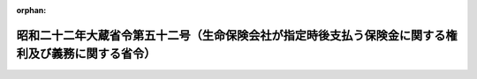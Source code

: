 .. _322M40000040052_19470510_000000000000000:

:orphan:

====================================================================================================
昭和二十二年大蔵省令第五十二号（生命保険会社が指定時後支払う保険金に関する権利及び義務に関する省令）
====================================================================================================

.. raw:: html
    
    
    <main id="contentsLaw" class="active">
    <div id="innerDocument" class="active">
    
    
    
    
    <div style="margin-bottom: 12px;">
    <div id="lawTitleNo" style="font-size: 1.067rem; font-weight: bold;" class="_shokanBoxParent">昭和二十二年大蔵省令第五十二号<div class="_shokanBox"></div>
    <div class="_inyoBox" id="_inyo_"></div>
    </div>
    <div id="lawTitle" style="margin-left: 3rem; font-size: 1.5rem; font-weight: bold; line-height: 1.25em;" class="_shokanBoxParent">
    <span data-xpath="">昭和二十二年大蔵省令第五十二号（生命保険会社が指定時後支払う保険金に関する権利及び義務に関する省令）</span><div class="_shokanBox" id="_shokan_"><div class="_shokanBtnIcons"></div></div>
    <div class="_inyoBox" id="_inyo_"></div>
    </div>
    </div><section id="MainProvision" class="active MainProvision"><section class="active Paragraph"><div style="text-indent: 1em;" class="_div_ParagraphSentence _shokanBoxParent">
    <span data-xpath="">生命保険会社が指定時後支払う保険金に関する権利及び義務で、その支払事由が昭和二十年三月三十一日以前の戦争危険に基くものは、金融機関再建整備法附則第二項の規定により、当該生命保険会社の旧勘定に属する財産上の権利及び義務とする。但し大蔵大臣の認可を受けた場合はこの限りでない。</span><div class="_shokanBox" id="_shokan_"><div class="_shokanBtnIcons"></div></div>
    <div class="_inyoBox" id="_inyo_"></div>
    </div></section></section>
    
    
    
    
    
    </div>
    </main>
    
    
